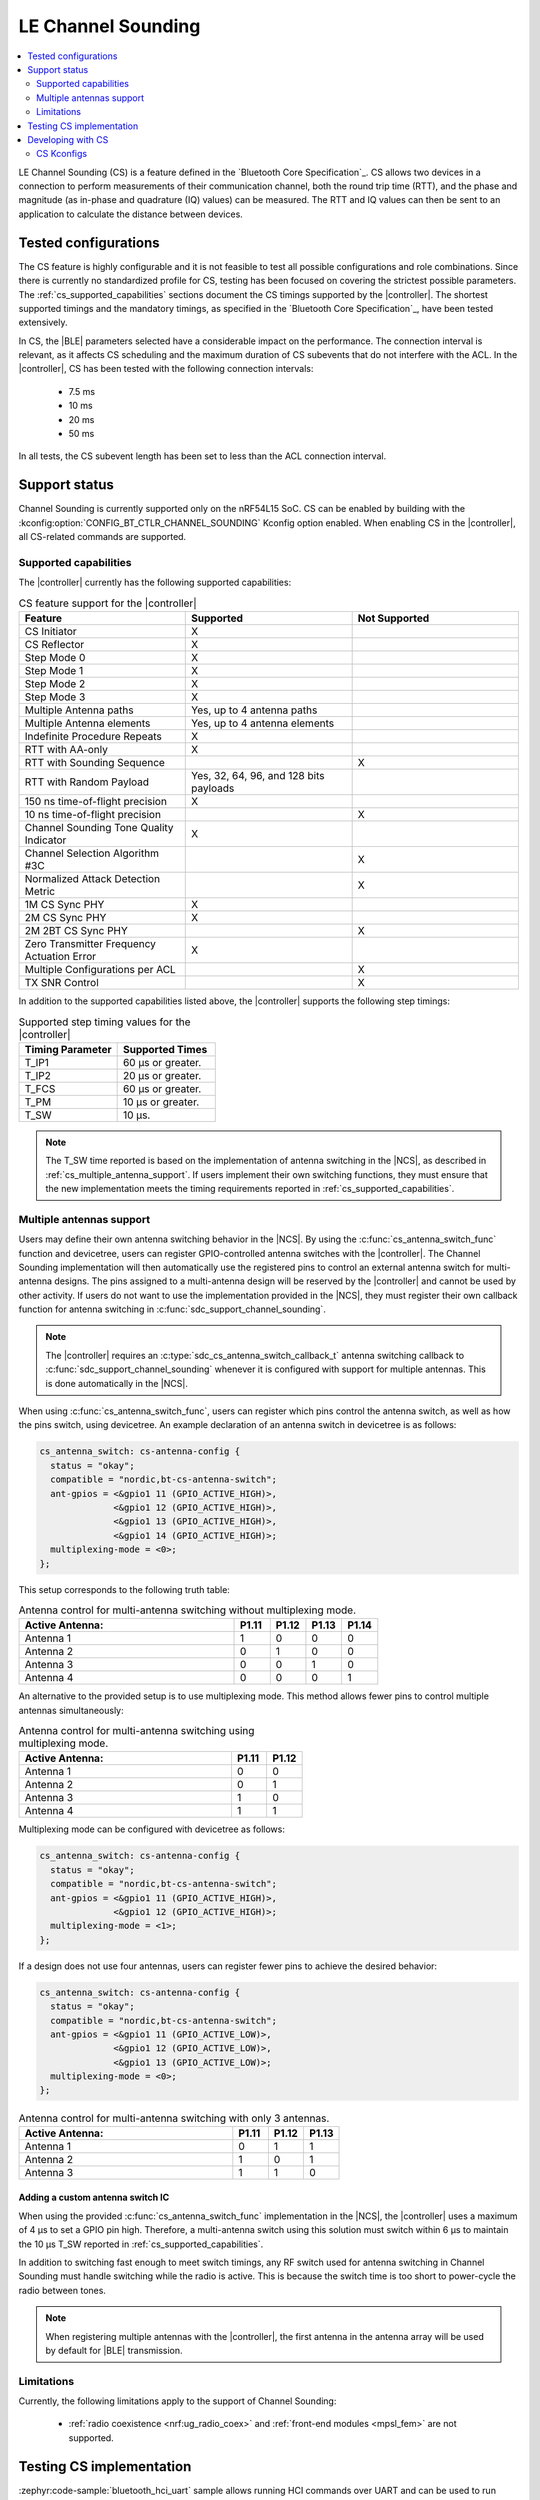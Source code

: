 .. _softdevice_controller_cs:

LE Channel Sounding
###################

.. contents::
   :local:
   :depth: 2

LE Channel Sounding (CS) is a feature defined in the `Bluetooth Core Specification`_.
CS allows two devices in a connection to perform measurements of their communication channel, both the round trip time (RTT), and the phase and magnitude (as in-phase and quadrature (IQ) values) can be measured.
The RTT and IQ values can then be sent to an application to calculate the distance between devices.

Tested configurations
*********************

The CS feature is highly configurable and it is not feasible to test all possible configurations and role combinations.
Since there is currently no standardized profile for CS, testing has been focused on covering the strictest possible parameters.
The :ref:`cs_supported_capabilities` sections document the CS timings supported by the |controller|.
The shortest supported timings and the mandatory timings, as specified in the `Bluetooth Core Specification`_, have been tested extensively.

In CS, the |BLE| parameters selected have a considerable impact on the performance.
The connection interval is relevant, as it affects CS scheduling and the maximum duration of CS subevents that do not interfere with the ACL.
In the |controller|, CS has been tested with the following connection intervals:

 * 7.5 ms
 * 10 ms
 * 20 ms
 * 50 ms

In all tests, the CS subevent length has been set to less than the ACL connection interval.


Support status
**************

Channel Sounding is currently supported only on the nRF54L15 SoC.
CS can be enabled by building with the :kconfig:option:`CONFIG_BT_CTLR_CHANNEL_SOUNDING` Kconfig option enabled.
When enabling CS in the |controller|, all CS-related commands are supported.

.. _cs_supported_capabilities:

Supported capabilities
----------------------

The |controller| currently has the following supported capabilities:

.. list-table:: CS feature support for the |controller|
   :widths: 20 20 20
   :header-rows: 1

   * - Feature
     - Supported
     - Not Supported
   * - CS Initiator
     - X
     -
   * - CS Reflector
     - X
     -
   * - Step Mode 0
     - X
     -
   * - Step Mode 1
     - X
     -
   * - Step Mode 2
     - X
     -
   * - Step Mode 3
     - X
     -
   * - Multiple Antenna paths
     - Yes, up to 4 antenna paths
     -
   * - Multiple Antenna elements
     - Yes, up to 4 antenna elements
     -
   * - Indefinite Procedure Repeats
     - X
     -
   * - RTT with AA-only
     - X
     -
   * - RTT with Sounding Sequence
     -
     - X
   * - RTT with Random Payload
     - Yes, 32, 64, 96, and 128 bits payloads
     -
   * - 150 ns time-of-flight precision
     - X
     -
   * - 10 ns time-of-flight precision
     -
     - X
   * - Channel Sounding Tone Quality Indicator
     - X
     -
   * - Channel Selection Algorithm #3C
     -
     - X
   * - Normalized Attack Detection Metric
     -
     - X
   * - 1M CS Sync PHY
     - X
     -
   * - 2M CS Sync PHY
     - X
     -
   * - 2M 2BT CS Sync PHY
     -
     - X
   * - Zero Transmitter Frequency Actuation Error
     - X
     -
   * - Multiple Configurations per ACL
     -
     - X
   * - TX SNR Control
     -
     - X

In addition to the supported capabilities listed above, the |controller| supports the following step timings:

.. list-table:: Supported step timing values for the |controller|
   :widths: 30 30
   :header-rows: 1

   * - Timing Parameter
     - Supported Times
   * - T_IP1
     - 60 µs or greater.
   * - T_IP2
     - 20 µs or greater.
   * - T_FCS
     - 60 µs or greater.
   * - T_PM
     - 10 µs or greater.
   * - T_SW
     - 10 µs.

.. note::
   The T_SW time reported is based on the implementation of antenna switching in the |NCS|, as described in :ref:`cs_multiple_antenna_support`.
   If users implement their own switching functions, they must ensure that the new implementation meets the timing requirements reported in :ref:`cs_supported_capabilities`.

.. _cs_multiple_antenna_support:

Multiple antennas support
-------------------------

Users may define their own antenna switching behavior in the |NCS|.
By using the :c:func:`cs_antenna_switch_func` function and devicetree, users can register GPIO-controlled antenna switches with the |controller|.
The Channel Sounding implementation will then automatically use the registered pins to control an external antenna switch for multi-antenna designs.
The pins assigned to a multi-antenna design will be reserved by the |controller| and cannot be used by other activity.
If users do not want to use the implementation provided in the |NCS|, they must register their own callback function for antenna switching in :c:func:`sdc_support_channel_sounding`.

.. note::
   The |controller| requires an :c:type:`sdc_cs_antenna_switch_callback_t` antenna switching callback to :c:func:`sdc_support_channel_sounding` whenever it is configured with support for multiple antennas.
   This is done automatically in the |NCS|.

When using :c:func:`cs_antenna_switch_func`, users can register which pins control the antenna switch, as well as how the pins switch, using devicetree.
An example declaration of an antenna switch in devicetree is as follows:

.. code-block:: devicetree

   cs_antenna_switch: cs-antenna-config {
     status = "okay";
     compatible = "nordic,bt-cs-antenna-switch";
     ant-gpios = <&gpio1 11 (GPIO_ACTIVE_HIGH)>,
                 <&gpio1 12 (GPIO_ACTIVE_HIGH)>,
                 <&gpio1 13 (GPIO_ACTIVE_HIGH)>,
                 <&gpio1 14 (GPIO_ACTIVE_HIGH)>;
     multiplexing-mode = <0>;
   };

This setup corresponds to the following truth table:

.. list-table:: Antenna control for multi-antenna switching without multiplexing mode.
   :widths: 30 5 5 5 5
   :header-rows: 1

   * - Active Antenna:
     - **P1.11**
     - **P1.12**
     - **P1.13**
     - **P1.14**
   * - Antenna 1
     - 1
     - 0
     - 0
     - 0
   * - Antenna 2
     - 0
     - 1
     - 0
     - 0
   * - Antenna 3
     - 0
     - 0
     - 1
     - 0
   * - Antenna 4
     - 0
     - 0
     - 0
     - 1

An alternative to the provided setup is to use multiplexing mode.
This method allows fewer pins to control multiple antennas simultaneously:

.. list-table:: Antenna control for multi-antenna switching using multiplexing mode.
   :widths: 30 5 5
   :header-rows: 1

   * - Active Antenna:
     - **P1.11**
     - **P1.12**
   * - Antenna 1
     - 0
     - 0
   * - Antenna 2
     - 0
     - 1
   * - Antenna 3
     - 1
     - 0
   * - Antenna 4
     - 1
     - 1

Multiplexing mode can be configured with devicetree as follows:

.. code-block:: devicetree

  cs_antenna_switch: cs-antenna-config {
    status = "okay";
    compatible = "nordic,bt-cs-antenna-switch";
    ant-gpios = <&gpio1 11 (GPIO_ACTIVE_HIGH)>,
                <&gpio1 12 (GPIO_ACTIVE_HIGH)>;
    multiplexing-mode = <1>;
  };

If a design does not use four antennas, users can register fewer pins to achieve the desired behavior:

.. code-block:: devicetree

  cs_antenna_switch: cs-antenna-config {
    status = "okay";
    compatible = "nordic,bt-cs-antenna-switch";
    ant-gpios = <&gpio1 11 (GPIO_ACTIVE_LOW)>,
                <&gpio1 12 (GPIO_ACTIVE_LOW)>,
                <&gpio1 13 (GPIO_ACTIVE_LOW)>;
    multiplexing-mode = <0>;
  };

.. list-table:: Antenna control for multi-antenna switching with only 3 antennas.
   :widths: 30 5 5 5
   :header-rows: 1

   * - Active Antenna:
     - **P1.11**
     - **P1.12**
     - **P1.13**
   * - Antenna 1
     - 0
     - 1
     - 1
   * - Antenna 2
     - 1
     - 0
     - 1
   * - Antenna 3
     - 1
     - 1
     - 0


Adding a custom antenna switch IC
^^^^^^^^^^^^^^^^^^^^^^^^^^^^^^^^^

When using the provided :c:func:`cs_antenna_switch_func` implementation in the |NCS|, the |controller| uses a maximum of 4 µs to set a GPIO pin high.
Therefore, a multi-antenna switch using this solution must switch within 6 µs to maintain the 10 µs T_SW reported in :ref:`cs_supported_capabilities`.

In addition to switching fast enough to meet switch timings, any RF switch used for antenna switching in Channel Sounding must handle switching while the radio is active.
This is because the switch time is too short to power-cycle the radio between tones.

.. note::
 When registering multiple antennas with the |controller|, the first antenna in the antenna array will be used by default for |BLE| transmission.

Limitations
------------------------

Currently, the following limitations apply to the support of Channel Sounding:

 * :ref:`radio coexistence <nrf:ug_radio_coex>` and :ref:`front-end modules <mpsl_fem>` are not supported.

Testing CS implementation
*************************

:zephyr:code-sample:`bluetooth_hci_uart` sample allows running HCI commands over UART and can be used to run conformance tests, such as RFPHY, CS, HCI, or LL tests.

.. note::
   To build the :zephyr:code-sample:`bluetooth_hci_uart` sample with Channel Sounding enabled, set :kconfig:option:`CONFIG_BT_CTLR_CHANNEL_SOUNDING` to ``y``.

   .. code-block:: console

      west build -b nrf54l15dk/nrf54l15/cpuapp --pristine -- -DCONFIG_BT_CTLR_CHANNEL_SOUNDING=y


Developing with CS
******************

The following samples are recommended for getting started with Channel Sounding:

   * :ref:`Bluetooth: Channel Sounding Initiator with Ranging Requestor <nrf:channel_sounding_ras_initiator>`.
   * :ref:`Bluetooth: Channel Sounding Reflector with Ranging Responder <nrf:channel_sounding_ras_reflector>`.


CS Kconfigs
--------------------

Use the following Kconfig options to enable and configure the CS feature:

 * Set :kconfig:option:`BT_CTLR_CHANNEL_SOUNDING` to ``y`` to enable the Channel Sounding feature.
 * Set :kconfig:option:`BT_CTLR_SDC_CS_COUNT` to a value between ``1`` and :kconfig:option:`BT_MAX_CONN` to set the number of connections that can use CS procedures.
 * The :kconfig:option:`BT_CTLR_CHANNEL_SOUNDING_TEST` can be set to ``n`` to disable the Channel Sounding Test and Channel Sounding Test End commands.
   This can help reduce the flash size of the |controller|.

Use the following Kconfig options to enable the desired optional CS capabilities:

 * Set :kconfig:option:`BT_CTLR_SDC_CS_STEP_MODE3` to ``y`` to enable Channel Sounding step mode-3 support.

 * Set :kconfig:option:`BT_CTLR_SDC_CS_ROLE_BOTH` to ``y`` to enable Channel Sounding Initiator role and Reflector role.
 * Set :kconfig:option:`BT_CTLR_SDC_CS_ROLE_INITIATOR_ONLY` to ``y`` to enable Channel Sounding Initiator role only.
 * Set :kconfig:option:`BT_CTLR_SDC_CS_ROLE_REFLECTOR_ONLY` to ``y`` to enable Channel Sounding Reflector role only.

 * Set :kconfig:option:`BT_CTLR_SDC_CS_MAX_ANTENNA_PATHS` to a value between ``2`` and ``4`` to enable Channel Sounding multiple antenna paths support.
 * Set :kconfig:option:`BT_CTLR_SDC_CS_NUM_ANTENNAS` to a value between ``2`` and :kconfig:option:`BT_CTLR_SDC_CS_MAX_ANTENNA_PATHS` to enable Channel Sounding multiple antennas support.
